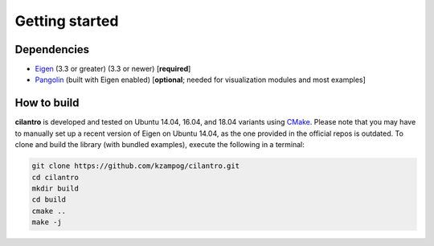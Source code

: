 ===============
Getting started
===============

Dependencies
============

* Eigen_ (3.3 or greater) (3.3 or newer) [**required**]
* Pangolin_ (built with Eigen enabled) [**optional**; needed for visualization modules and most examples]

How to build
============
**cilantro**  is developed and tested on Ubuntu 14.04, 16.04, and 18.04 variants using CMake_. Please note that you may have to manually set up a recent version of Eigen on Ubuntu 14.04, as the one provided in the official repos is outdated. To clone and build the library (with bundled examples), execute the following in a terminal:

.. code-block:: bash

    git clone https://github.com/kzampog/cilantro.git
    cd cilantro
    mkdir build
    cd build
    cmake ..
    make -j

.. _Pangolin: https://github.com/stevenlovegrove/Pangolin
.. _Eigen: http://eigen.tuxfamily.org/index.php?title=Main_Page
.. _CMake: https://cmake.org/
